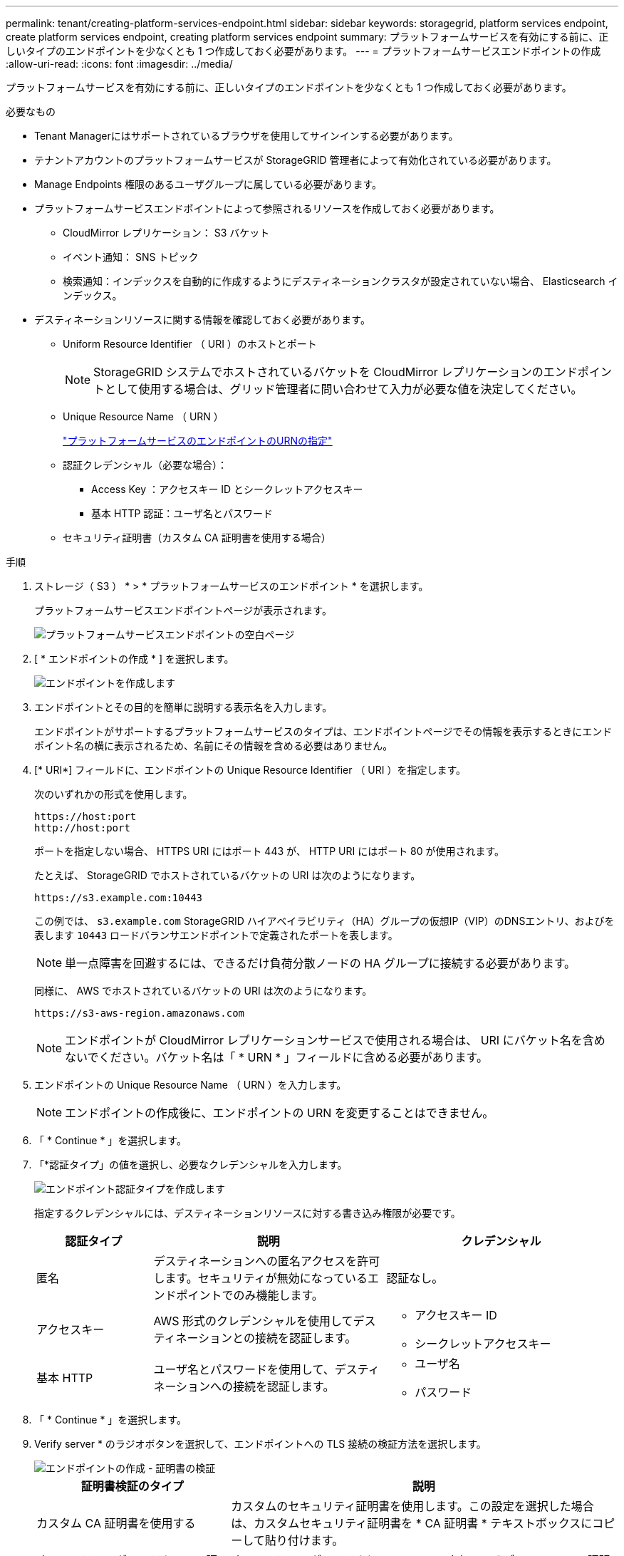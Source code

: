 ---
permalink: tenant/creating-platform-services-endpoint.html 
sidebar: sidebar 
keywords: storagegrid, platform services endpoint, create platform services endpoint, creating platform services endpoint 
summary: プラットフォームサービスを有効にする前に、正しいタイプのエンドポイントを少なくとも 1 つ作成しておく必要があります。 
---
= プラットフォームサービスエンドポイントの作成
:allow-uri-read: 
:icons: font
:imagesdir: ../media/


[role="lead"]
プラットフォームサービスを有効にする前に、正しいタイプのエンドポイントを少なくとも 1 つ作成しておく必要があります。

.必要なもの
* Tenant Managerにはサポートされているブラウザを使用してサインインする必要があります。
* テナントアカウントのプラットフォームサービスが StorageGRID 管理者によって有効化されている必要があります。
* Manage Endpoints 権限のあるユーザグループに属している必要があります。
* プラットフォームサービスエンドポイントによって参照されるリソースを作成しておく必要があります。
+
** CloudMirror レプリケーション： S3 バケット
** イベント通知： SNS トピック
** 検索通知：インデックスを自動的に作成するようにデスティネーションクラスタが設定されていない場合、 Elasticsearch インデックス。


* デスティネーションリソースに関する情報を確認しておく必要があります。
+
** Uniform Resource Identifier （ URI ）のホストとポート
+

NOTE: StorageGRID システムでホストされているバケットを CloudMirror レプリケーションのエンドポイントとして使用する場合は、グリッド管理者に問い合わせて入力が必要な値を決定してください。

** Unique Resource Name （ URN ）
+
link:specifying-urn-for-platform-services-endpoint.html["プラットフォームサービスのエンドポイントのURNの指定"]

** 認証クレデンシャル（必要な場合）：
+
*** Access Key ：アクセスキー ID とシークレットアクセスキー
*** 基本 HTTP 認証：ユーザ名とパスワード


** セキュリティ証明書（カスタム CA 証明書を使用する場合）




.手順
. ストレージ（ S3 ） * > * プラットフォームサービスのエンドポイント * を選択します。
+
プラットフォームサービスエンドポイントページが表示されます。

+
image::../media/endpoints_page_blank.png[プラットフォームサービスエンドポイントの空白ページ]

. [ * エンドポイントの作成 * ] を選択します。
+
image::../media/endpoint_create.png[エンドポイントを作成します]

. エンドポイントとその目的を簡単に説明する表示名を入力します。
+
エンドポイントがサポートするプラットフォームサービスのタイプは、エンドポイントページでその情報を表示するときにエンドポイント名の横に表示されるため、名前にその情報を含める必要はありません。

. [* URI*] フィールドに、エンドポイントの Unique Resource Identifier （ URI ）を指定します。
+
次のいずれかの形式を使用します。

+
[listing]
----
https://host:port
http://host:port
----
+
ポートを指定しない場合、 HTTPS URI にはポート 443 が、 HTTP URI にはポート 80 が使用されます。

+
たとえば、 StorageGRID でホストされているバケットの URI は次のようになります。

+
[listing]
----
https://s3.example.com:10443
----
+
この例では、 `s3.example.com` StorageGRID ハイアベイラビリティ（HA）グループの仮想IP（VIP）のDNSエントリ、およびを表します `10443` ロードバランサエンドポイントで定義されたポートを表します。

+

NOTE: 単一点障害を回避するには、できるだけ負荷分散ノードの HA グループに接続する必要があります。

+
同様に、 AWS でホストされているバケットの URI は次のようになります。

+
[listing]
----
https://s3-aws-region.amazonaws.com
----
+

NOTE: エンドポイントが CloudMirror レプリケーションサービスで使用される場合は、 URI にバケット名を含めないでください。バケット名は「 * URN * 」フィールドに含める必要があります。

. エンドポイントの Unique Resource Name （ URN ）を入力します。
+

NOTE: エンドポイントの作成後に、エンドポイントの URN を変更することはできません。

. 「 * Continue * 」を選択します。
. 「*認証タイプ」の値を選択し、必要なクレデンシャルを入力します。
+
image::../media/endpoint_create_authentication_type.png[エンドポイント認証タイプを作成します]

+
指定するクレデンシャルには、デスティネーションリソースに対する書き込み権限が必要です。

+
[cols="1a,2a,2a"]
|===
| 認証タイプ | 説明 | クレデンシャル 


 a| 
匿名
 a| 
デスティネーションへの匿名アクセスを許可します。セキュリティが無効になっているエンドポイントでのみ機能します。
 a| 
認証なし。



 a| 
アクセスキー
 a| 
AWS 形式のクレデンシャルを使用してデスティネーションとの接続を認証します。
 a| 
** アクセスキー ID
** シークレットアクセスキー




 a| 
基本 HTTP
 a| 
ユーザ名とパスワードを使用して、デスティネーションへの接続を認証します。
 a| 
** ユーザ名
** パスワード


|===
. 「 * Continue * 」を選択します。
. Verify server * のラジオボタンを選択して、エンドポイントへの TLS 接続の検証方法を選択します。
+
image::../media/endpoint_create_verify_server.png[エンドポイントの作成 - 証明書の検証]

+
[cols="1a,2a"]
|===
| 証明書検証のタイプ | 説明 


 a| 
カスタム CA 証明書を使用する
 a| 
カスタムのセキュリティ証明書を使用します。この設定を選択した場合は、カスタムセキュリティ証明書を * CA 証明書 * テキストボックスにコピーして貼り付けます。



 a| 
オペレーティングシステムの CA 証明書を使用します
 a| 
オペレーティングシステムにインストールされているデフォルトのCA証明書を使用して接続を保護します。



 a| 
証明書を検証しないでください
 a| 
TLS 接続に使用される証明書は検証されません。このオプションはセキュアではありません。

|===
. [ * テストとエンドポイントの作成 * ] を選択します。
+
** 指定したクレデンシャルを使用してエンドポイントにアクセスできた場合は、成功を伝えるメッセージが表示されます。エンドポイントへの接続は、各サイトの 1 つのノードから検証されます。
** エンドポイントの検証が失敗した場合は、エラーメッセージが表示されます。エラーを修正するためにエンドポイントを変更する必要がある場合は、 * エンドポイントの詳細に戻る * を選択して情報を更新します。次に、「 * Test 」を選択し、エンドポイントを作成します。 *
+

NOTE: テナントアカウントでプラットフォームサービスが有効でない場合は、エンドポイントの作成が失敗します。StorageGRID 管理者にお問い合わせください。





エンドポイントの設定が完了したら、その URN を使用してプラットフォームサービスを設定できます。

.関連情報
link:specifying-urn-for-platform-services-endpoint.html["プラットフォームサービスのエンドポイントのURNの指定"]

link:configuring-cloudmirror-replication.html["CloudMirrorレプリケーションの設定"]

link:configuring-event-notifications.html["イベント通知を設定する"]

link:configuring-search-integration-service.html["検索統合サービスの設定"]

